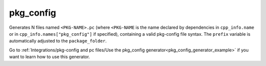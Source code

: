 
.. _pkg_config_generator:

pkg_config
==========

Generates N files named ``<PKG-NAME>.pc`` (where ``<PKG-NAME`` is the name declared by dependencies in 
``cpp_info.name`` or in ``cpp_info.names["pkg_config"]`` if specified), containing a
valid pkg-config file syntax. The ``prefix`` variable is automatically adjusted to the ``package_folder``.

Go to :ref:`Integrations/pkg-config and pc files/Use the pkg_config generator<pkg_config_generator_example>`
if you want to learn how to use this generator.


